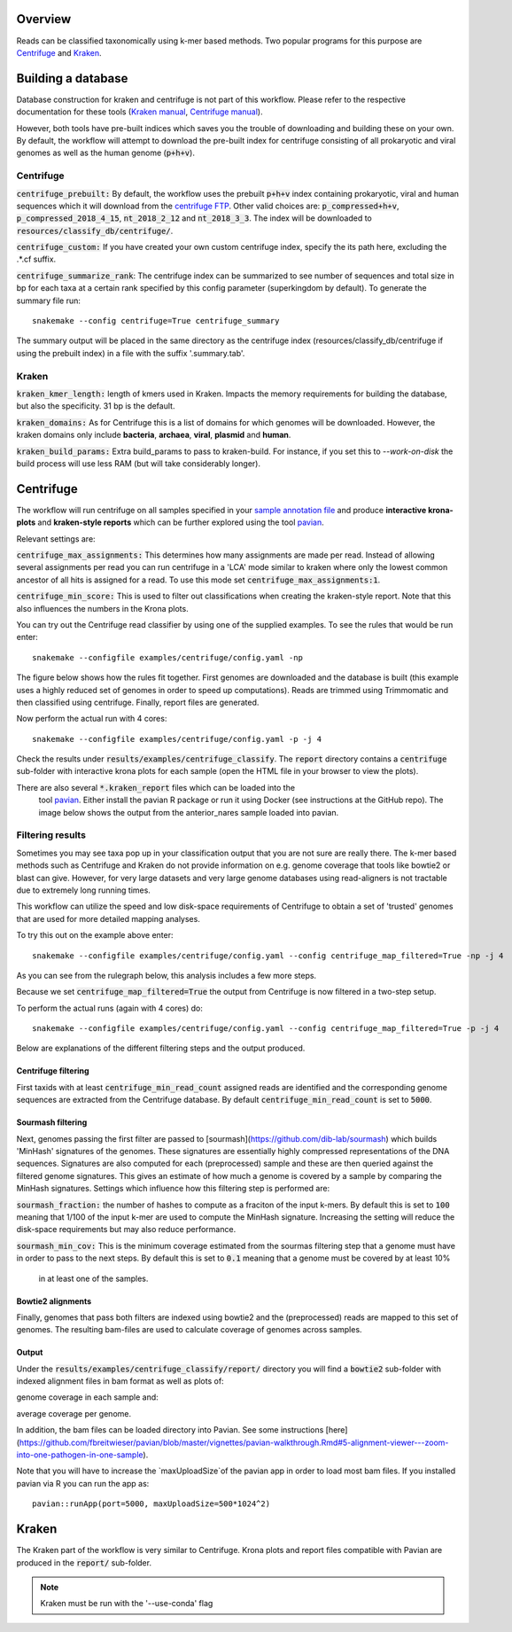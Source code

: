 Overview
========
Reads can be classified taxonomically using k-mer based methods. Two
popular programs for this purpose are
`Centrifuge <https://github.com/infphilo/centrifuge>`_ and
`Kraken <https://github.com/DerrickWood/kraken>`_.

Building a database
===================

Database construction for kraken and centrifuge is not part of this workflow. Please refer to the respective
documentation for these tools (`Kraken manual <http://ccb.jhu.edu/software/kraken>`_,
`Centrifuge manual <https://ccb.jhu.edu/software/centrifuge/manual.shtml>`_).

However, both tools have pre-built indices which saves you the trouble of downloading and building these on your own.
By default, the workflow will attempt to download the pre-built index for centrifuge consisting of all prokaryotic and
viral genomes as well as the human genome (:code:`p+h+v`).


Centrifuge
----------

:code:`centrifuge_prebuilt:` By default, the workflow uses the prebuilt :code:`p+h+v` index containing
prokaryotic, viral and human sequences which it will download from the
`centrifuge FTP <ftp://ftp.ccb.jhu.edu/pub/infphilo/centrifuge/data>`_. Other valid choices are:
:code:`p_compressed+h+v`, :code:`p_compressed_2018_4_15`, :code:`nt_2018_2_12` and :code:`nt_2018_3_3`. The index will
be downloaded to :code:`resources/classify_db/centrifuge/`.

:code:`centrifuge_custom:` If you have created your own custom centrifuge index, specify the its path here, excluding
the .*.cf suffix.

:code:`centrifuge_summarize_rank`: The centrifuge index can be summarized to see number of sequences and total size in
bp for each taxa at a certain rank specified by this config parameter (superkingdom by default). To generate the
summary file run::

    snakemake --config centrifuge=True centrifuge_summary

The summary output will be placed in the same directory as the centrifuge index (resources/classify_db/centrifuge if
using the prebuilt index) in a file with the suffix '.summary.tab'.

Kraken
------

:code:`kraken_kmer_length:` length of kmers used in Kraken. Impacts the memory requirements for
building the database, but also the specificity. 31 bp is the default.

:code:`kraken_domains:` As for Centrifuge this is a list of domains for which genomes will
be downloaded. However, the kraken domains only include **bacteria**,
**archaea**, **viral**, **plasmid** and **human**.

:code:`kraken_build_params:` Extra build_params to pass to kraken-build. For instance, if you set this
to *--work-on-disk* the build process will use less RAM (but will
take considerably longer).

Centrifuge
==========
The workflow will run centrifuge on all samples specified in your
`sample annotation file`_ and produce **interactive krona-plots**
and **kraken-style reports** which can be further explored using the
tool `pavian`_.

Relevant settings are:

:code:`centrifuge_max_assignments:` This determines how many assignments are made per read. Instead of allowing
several assignments per read you can run centrifuge in a 'LCA' mode similar to kraken where only the lowest common
ancestor of all hits is assigned for a read. To use this mode set :code:`centrifuge_max_assignments:1`.

:code:`centrifuge_min_score:` This is used to filter out classifications when creating the kraken-style report. Note
that this also influences the numbers in the Krona plots.

You can try out the Centrifuge read classifier by using one of the supplied
examples. To see the rules that would be run enter::

    snakemake --configfile examples/centrifuge/config.yaml -np

The figure below shows how the rules fit together. First genomes are downloaded
and the database is built (this example uses a highly reduced set of genomes
in order to speed up computations). Reads are trimmed using Trimmomatic
and then classified using centrifuge. Finally, report files are generated.

.. image:: ../img/centrifuge_rulegraph.png
    :width: 400
    :alt: Centrifuge graph

Now perform the actual run with 4 cores::

    snakemake --configfile examples/centrifuge/config.yaml -p -j 4

Check the results under :code:`results/examples/centrifuge_classify`.
The :code:`report` directory contains a :code:`centrifuge`
sub-folder with interactive krona plots for each sample (open the HTML
file in your browser to view the plots).

There are also several :code:`*.kraken_report` files which can be loaded into the
 tool `pavian`_. Either install the
 pavian R package or run it using Docker (see instructions at the GitHub repo).
 The image below shows the output from the anterior_nares sample loaded into
 pavian.

.. image:: ../img/pavian.png
    :width: 400
    :alt: Pavian

Filtering results
-----------------
Sometimes you may see taxa pop up in your classification output that you
are not sure are really there. The k-mer based methods such as Centrifuge
and Kraken do not provide information on e.g. genome coverage that
tools like bowtie2 or blast can give. However, for very large datasets
and very large genome databases using read-aligners is not tractable due
to extremely long running times.

This workflow can utilize the speed and low disk-space requirements of
Centrifuge to obtain a set of 'trusted' genomes that are used for more detailed
mapping analyses.

To try this out on the example above enter::

    snakemake --configfile examples/centrifuge/config.yaml --config centrifuge_map_filtered=True -np -j 4

As you can see from the rulegraph below, this analysis includes a few more steps.

.. image:: ../img/centrifuge_filter_rulegraph.png
    :width: 400
    :alt: Centrifuge graph

Because we set :code:`centrifuge_map_filtered=True` the output from Centrifuge is now filtered in a two-step setup.

To perform the actual runs (again with 4 cores) do::

    snakemake --configfile examples/centrifuge/config.yaml --config centrifuge_map_filtered=True -p -j 4

Below are explanations of the different filtering steps and the output produced.

Centrifuge filtering
^^^^^^^^^^^^^^^^^^^^
First taxids with at least :code:`centrifuge_min_read_count` assigned reads are identified
and the corresponding genome sequences are extracted from the Centrifuge
database. By default :code:`centrifuge_min_read_count` is set to :code:`5000`.

Sourmash filtering
^^^^^^^^^^^^^^^^^^
Next, genomes passing the first filter are passed to [sourmash](https://github.com/dib-lab/sourmash)
which builds 'MinHash' signatures of the genomes. These signatures are essentially highly
compressed representations of the DNA sequences. Signatures are also computed
for each (preprocessed) sample and these are then queried against the filtered
genome signatures. This gives an estimate of how much a genome is covered by a sample
by comparing the MinHash signatures. Settings which influence how this
filtering step is performed are:

:code:`sourmash_fraction:` the number of hashes to compute as a fraciton of the
input k-mers. By default this is set to :code:`100` meaning that 1/100 of the input
k-mer are used to compute the MinHash signature. Increasing the setting
will reduce the disk-space requirements but may also reduce performance.

:code:`sourmash_min_cov:` This is the minimum coverage estimated from the sourmas filtering
step that a genome must have in order to pass to the next steps. By default
this is set to :code:`0.1` meaning that a genome must be covered by at least 10%
 in at least one of the samples.

Bowtie2 alignments
^^^^^^^^^^^^^^^^^^
Finally, genomes that pass both filters are indexed using bowtie2 and
the (preprocessed) reads are mapped to this set of genomes. The resulting
bam-files are used to calculate coverage of genomes across samples.

Output
^^^^^^
Under the :code:`results/examples/centrifuge_classify/report/` directory you will
find a :code:`bowtie2` sub-folder with indexed alignment files in bam format
as well as plots of:

.. image:: ../img/samplewise_cov.png
    :width: 400
    :alt: Samplewise coverage

genome coverage in each sample and:

.. image:: ../img/mean_cov.png
    :width: 400
    :alt: Mean genome coverage

average coverage per genome.

In addition, the bam files can be loaded directory into Pavian.
See some instructions [here](https://github.com/fbreitwieser/pavian/blob/master/vignettes/pavian-walkthrough.Rmd#5-alignment-viewer---zoom-into-one-pathogen-in-one-sample).

Note that you will have to increase the `maxUploadSize`of the pavian app in order
to load most bam files. If you installed pavian via R you can run the app as::

    pavian::runApp(port=5000, maxUploadSize=500*1024^2)


Kraken
======

The Kraken part of the workflow is very similar to Centrifuge. Krona
plots and report files compatible with Pavian are produced in the
:code:`report/` sub-folder.

.. note:: Kraken must be run with the '--use-conda' flag

.. _pavian: https://github.com/fbreitwieser/pavian
.. _sample annotation file: http://nbis-metagenomic-workflow.readthedocs.io/en/latest/configuration/sample_list.html